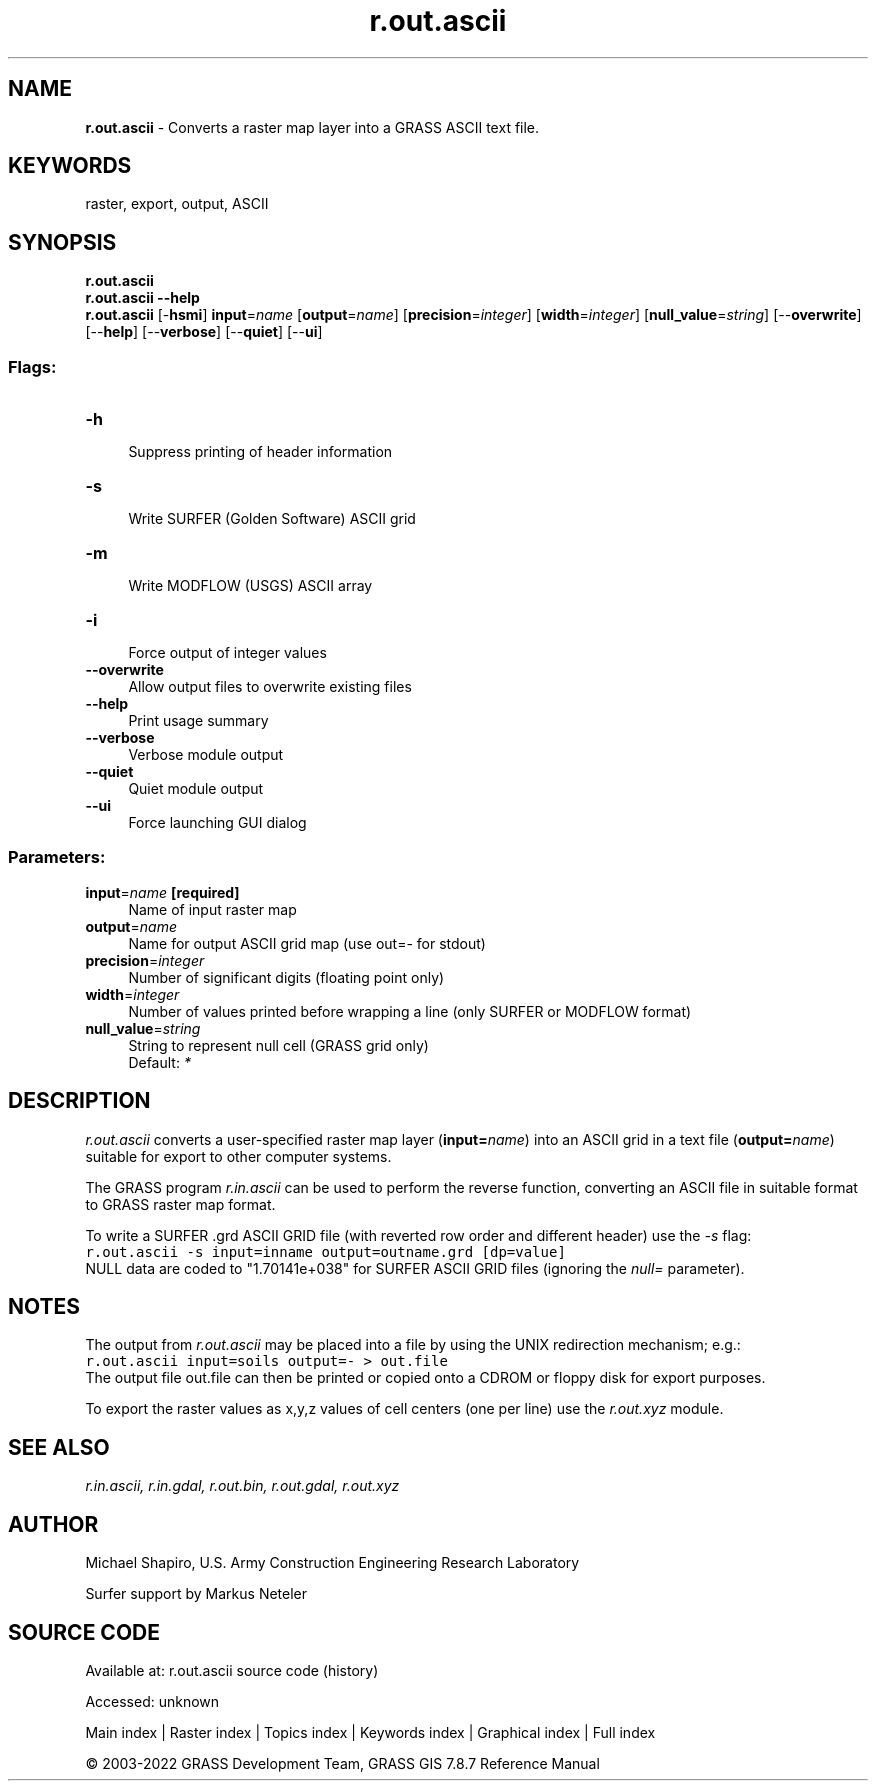 .TH r.out.ascii 1 "" "GRASS 7.8.7" "GRASS GIS User's Manual"
.SH NAME
\fI\fBr.out.ascii\fR\fR  \- Converts a raster map layer into a GRASS ASCII text file.
.SH KEYWORDS
raster, export, output, ASCII
.SH SYNOPSIS
\fBr.out.ascii\fR
.br
\fBr.out.ascii \-\-help\fR
.br
\fBr.out.ascii\fR [\-\fBhsmi\fR] \fBinput\fR=\fIname\fR  [\fBoutput\fR=\fIname\fR]   [\fBprecision\fR=\fIinteger\fR]   [\fBwidth\fR=\fIinteger\fR]   [\fBnull_value\fR=\fIstring\fR]   [\-\-\fBoverwrite\fR]  [\-\-\fBhelp\fR]  [\-\-\fBverbose\fR]  [\-\-\fBquiet\fR]  [\-\-\fBui\fR]
.SS Flags:
.IP "\fB\-h\fR" 4m
.br
Suppress printing of header information
.IP "\fB\-s\fR" 4m
.br
Write SURFER (Golden Software) ASCII grid
.IP "\fB\-m\fR" 4m
.br
Write MODFLOW (USGS) ASCII array
.IP "\fB\-i\fR" 4m
.br
Force output of integer values
.IP "\fB\-\-overwrite\fR" 4m
.br
Allow output files to overwrite existing files
.IP "\fB\-\-help\fR" 4m
.br
Print usage summary
.IP "\fB\-\-verbose\fR" 4m
.br
Verbose module output
.IP "\fB\-\-quiet\fR" 4m
.br
Quiet module output
.IP "\fB\-\-ui\fR" 4m
.br
Force launching GUI dialog
.SS Parameters:
.IP "\fBinput\fR=\fIname\fR \fB[required]\fR" 4m
.br
Name of input raster map
.IP "\fBoutput\fR=\fIname\fR" 4m
.br
Name for output ASCII grid map (use out=\- for stdout)
.IP "\fBprecision\fR=\fIinteger\fR" 4m
.br
Number of significant digits (floating point only)
.IP "\fBwidth\fR=\fIinteger\fR" 4m
.br
Number of values printed before wrapping a line (only SURFER or MODFLOW format)
.IP "\fBnull_value\fR=\fIstring\fR" 4m
.br
String to represent null cell (GRASS grid only)
.br
Default: \fI*\fR
.SH DESCRIPTION
\fIr.out.ascii\fR converts a user\-specified raster map layer
(\fBinput=\fR\fIname\fR) into an ASCII grid in a text file
(\fBoutput=\fR\fIname\fR) suitable for export to
other computer systems.
.PP
The GRASS program \fIr.in.ascii\fR can be
used to perform the reverse function, converting an ASCII file in suitable
format to GRASS raster map format.
.PP
.PP
To write a SURFER .grd ASCII GRID file (with reverted row order and different
header) use the \fI\-s\fR flag:
.br
.nf
\fC
r.out.ascii \-s input=inname output=outname.grd [dp=value]
\fR
.fi
NULL data are coded to \(dq1.70141e+038\(dq for SURFER ASCII GRID files (ignoring
the \fInull=\fR parameter).
.SH NOTES
The output from \fIr.out.ascii\fR may be placed into a file by using the
UNIX redirection mechanism; e.g.:
.br
.nf
\fC
r.out.ascii input=soils output=\- > out.file
\fR
.fi
The output file out.file can then be printed or copied onto a CDROM
or floppy disk for export purposes.
.PP
To export the raster values as x,y,z values of cell centers (one per line)
use the \fIr.out.xyz\fR module.
.SH SEE ALSO
\fI
r.in.ascii,
r.in.gdal,
r.out.bin,
r.out.gdal,
r.out.xyz
\fR
.SH AUTHOR
Michael Shapiro,
U.S. Army Construction Engineering Research Laboratory
.PP
Surfer support by Markus Neteler
.SH SOURCE CODE
.PP
Available at:
r.out.ascii source code
(history)
.PP
Accessed: unknown
.PP
Main index |
Raster index |
Topics index |
Keywords index |
Graphical index |
Full index
.PP
© 2003\-2022
GRASS Development Team,
GRASS GIS 7.8.7 Reference Manual
